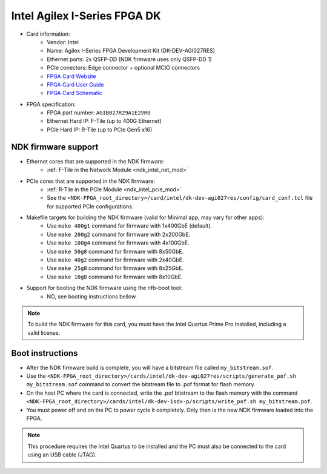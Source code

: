 .. _card_agi_dk:

Intel Agilex I-Series FPGA DK
-----------------------------

- Card information:
    - Vendor: Intel
    - Name: Agilex I-Series FPGA Development Kit (DK-DEV-AGI027RES)
    - Ethernet ports: 2x QSFP-DD (NDK firmware uses only QSFP-DD 1)
    - PCIe conectors: Edge connector + optional MCIO connectors
    - `FPGA Card Website <https://www.intel.com/content/www/us/en/products/details/fpga/development-kits/agilex/i-series.html>`_
    - `FPGA Card User Guide <https://www.intel.com/content/www/us/en/docs/programmable/683288/current/overview.html>`_
    - `FPGA Card Schematic <https://www.intel.com/content/dam/altera-www/global/en_US/support/boards-kits/agilex/agilex-agi027-devkit-schematic-reva1-apr2021.pdf>`_
- FPGA specification:
    - FPGA part number: ``AGIB027R29A1E2VR0``
    - Ethernet Hard IP: F-Tile (up to 400G Ethernet)
    - PCIe Hard IP: R-Tile (up to PCIe Gen5 x16)

NDK firmware support
^^^^^^^^^^^^^^^^^^^^

- Ethernet cores that are supported in the NDK firmware:
    - :ref:`F-Tile in the Network Module <ndk_intel_net_mod>`
- PCIe cores that are supported in the NDK firmware:
    - :ref:`R-Tile in the PCIe Module <ndk_intel_pcie_mod>`
    - See the ``<NDK-FPGA_root_directory>/card/intel/dk-dev-agi027res/config/card_conf.tcl`` file for supported PCIe configurations.
- Makefile targets for building the NDK firmware (valid for Minimal app, may vary for other apps):
    - Use ``make 400g1`` command for firmware with 1x400GbE (default).
    - Use ``make 200g2`` command for firmware with 2x200GbE.
    - Use ``make 100g4`` command for firmware with 4x100GbE.
    - Use ``make 50g8`` command for firmware with 8x50GbE.
    - Use ``make 40g2`` command for firmware with 2x40GbE.
    - Use ``make 25g8`` command for firmware with 8x25GbE.
    - Use ``make 10g8`` command for firmware with 8x10GbE.
- Support for booting the NDK firmware using the nfb-boot tool:
    - NO, see booting instructions bellow.

.. note::

    To build the NDK firmware for this card, you must have the Intel Quartus Prime Pro installed, including a valid license.

Boot instructions
^^^^^^^^^^^^^^^^^

- After the NDK firmware build is complete, you will have a bitstream file called ``my_bitstream.sof``.
- Use the ``<NDK-FPGA_root_directory>/cards/intel/dk-dev-agi027res/scripts/generate_pof.sh my_bitstream.sof`` command to convert the bitstream file to .pof format for flash memory.
- On the host PC where the card is connected, write the .pof bitstream to the flash memory with the command ``<NDK-FPGA_root_directory>/cards/intel/dk-dev-1sdx-p/scripts/write_pof.sh my_bitstream.pof``.
- You must power off and on the PC to power cycle it completely. Only then is the new NDK firmware loaded into the FPGA.

.. note::

    This procedure requires the Intel Quartus to be installed and the PC must also be connected to the card using an USB cable (JTAG).
